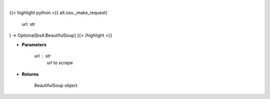 .. role:: python(code)
    :language: python
    :class: highlight

|

.. raw:: html

    <h3>
    > Helper method to scrap
    </h3>

{{< highlight python >}}
alt.oss._make_request(
    url: str
) -> Optional[bs4.BeautifulSoup]
{{< /highlight >}}

* **Parameters**

    url : *str*
        url to scrape

    
* **Returns**

        BeautifulSoup object
    